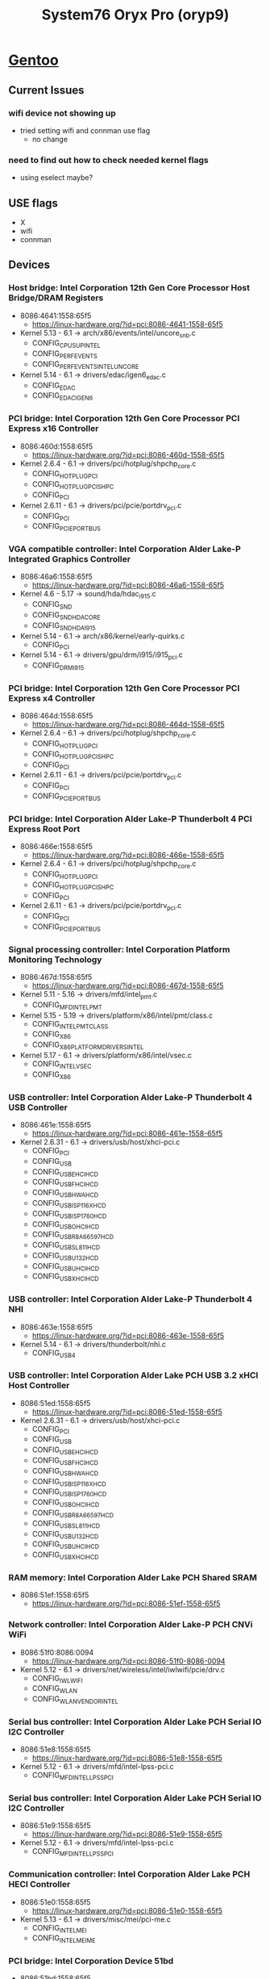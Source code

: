 :PROPERTIES:
:ID:       02636d20-654e-4ed7-988f-a30160de3afc
:END:
#+title: System76 Oryx Pro (oryp9)

* [[id:d2446e3f-4ac8-400c-8446-f2237e3565d6][Gentoo]]
** Current Issues
*** wifi device not showing up
- tried setting wifi and connman use flag
  - no change
*** need to find out how to check needed kernel flags
  - using eselect maybe?
** USE flags
- X
- wifi
- connman
** Devices
*** Host bridge: Intel Corporation 12th Gen Core Processor Host Bridge/DRAM Registers
- 8086:4641:1558:65f5
  - https://linux-hardware.org/?id=pci:8086-4641-1558-65f5
- Kernel 5.13 - 6.1 -> arch/x86/events/intel/uncore_snb.c
  - CONFIG_CPU_SUP_INTEL
  - CONFIG_PERF_EVENTS
  - CONFIG_PERF_EVENTS_INTEL_UNCORE
- Kernel 5.14 - 6.1 -> drivers/edac/igen6_edac.c
  - CONFIG_EDAC
  - CONFIG_EDAC_IGEN6
*** PCI bridge: Intel Corporation 12th Gen Core Processor PCI Express x16 Controller
- 8086:460d:1558:65f5
  - https://linux-hardware.org/?id=pci:8086-460d-1558-65f5
- Kernel 2.6.4 - 6.1 -> drivers/pci/hotplug/shpchp_core.c
  - CONFIG_HOTPLUG_PCI
  - CONFIG_HOTPLUG_PCI_SHPC
  - CONFIG_PCI
- Kernel 2.6.11 - 6.1 -> drivers/pci/pcie/portdrv_pci.c
  - CONFIG_PCI
  - CONFIG_PCIEPORTBUS
*** VGA compatible controller: Intel Corporation Alder Lake-P Integrated Graphics Controller
- 8086:46a6:1558:65f5
  - https://linux-hardware.org/?id=pci:8086-46a6-1558-65f5
- Kernel 4.6 - 5.17 -> sound/hda/hdac_i915.c
  - CONFIG_SND
  - CONFIG_SND_HDA_CORE
  - CONFIG_SND_HDA_I915
- Kernel 5.14 - 6.1 -> arch/x86/kernel/early-quirks.c
  - CONFIG_PCI
- Kernel 5.14 - 6.1 -> drivers/gpu/drm/i915/i915_pci.c
  - CONFIG_DRM_I915
*** PCI bridge: Intel Corporation 12th Gen Core Processor PCI Express x4 Controller
- 8086:464d:1558:65f5
  - https://linux-hardware.org/?id=pci:8086-464d-1558-65f5
- Kernel 2.6.4 - 6.1 -> drivers/pci/hotplug/shpchp_core.c
  - CONFIG_HOTPLUG_PCI
  - CONFIG_HOTPLUG_PCI_SHPC
  - CONFIG_PCI
- Kernel 2.6.11 - 6.1 -> drivers/pci/pcie/portdrv_pci.c
  - CONFIG_PCI
  - CONFIG_PCIEPORTBUS
*** PCI bridge: Intel Corporation Alder Lake-P Thunderbolt 4 PCI Express Root Port
- 8086:466e:1558:65f5
  - https://linux-hardware.org/?id=pci:8086-466e-1558-65f5
- Kernel 2.6.4 - 6.1 -> drivers/pci/hotplug/shpchp_core.c
  - CONFIG_HOTPLUG_PCI
  - CONFIG_HOTPLUG_PCI_SHPC
  - CONFIG_PCI
- Kernel 2.6.11 - 6.1 -> drivers/pci/pcie/portdrv_pci.c
  - CONFIG_PCI
  - CONFIG_PCIEPORTBUS
*** Signal processing controller: Intel Corporation Platform Monitoring Technology
- 8086:467d:1558:65f5
  - https://linux-hardware.org/?id=pci:8086-467d-1558-65f5
- Kernel 5.11 - 5.16 -> drivers/mfd/intel_pmt.c
  - CONFIG_MFD_INTEL_PMT
- Kernel 5.15 - 5.19 -> drivers/platform/x86/intel/pmt/class.c
  - CONFIG_INTEL_PMT_CLASS
  - CONFIG_X86
  - CONFIG_X86_PLATFORM_DRIVERS_INTEL
- Kernel 5.17 - 6.1 -> drivers/platform/x86/intel/vsec.c
  - CONFIG_INTEL_VSEC
  - CONFIG_X86
*** USB controller: Intel Corporation Alder Lake-P Thunderbolt 4 USB Controller
- 8086:461e:1558:65f5
  - https://linux-hardware.org/?id=pci:8086-461e-1558-65f5
- Kernel 2.6.31 - 6.1 -> drivers/usb/host/xhci-pci.c
  - CONFIG_PCI
  - CONFIG_USB
  - CONFIG_USB_EHCI_HCD
  - CONFIG_USB_FHCI_HCD
  - CONFIG_USB_HWA_HCD
  - CONFIG_USB_ISP116X_HCD
  - CONFIG_USB_ISP1760_HCD
  - CONFIG_USB_OHCI_HCD
  - CONFIG_USB_R8A66597_HCD
  - CONFIG_USB_SL811_HCD
  - CONFIG_USB_U132_HCD
  - CONFIG_USB_UHCI_HCD
  - CONFIG_USB_XHCI_HCD
*** USB controller: Intel Corporation Alder Lake-P Thunderbolt 4 NHI
- 8086:463e:1558:65f5
  - https://linux-hardware.org/?id=pci:8086-463e-1558-65f5
- Kernel 5.14 - 6.1 -> drivers/thunderbolt/nhi.c
  - CONFIG_USB4
*** USB controller: Intel Corporation Alder Lake PCH USB 3.2 xHCI Host Controller
- 8086:51ed:1558:65f5
  - https://linux-hardware.org/?id=pci:8086-51ed-1558-65f5
- Kernel 2.6.31 - 6.1 -> drivers/usb/host/xhci-pci.c
  - CONFIG_PCI
  - CONFIG_USB
  - CONFIG_USB_EHCI_HCD
  - CONFIG_USB_FHCI_HCD
  - CONFIG_USB_HWA_HCD
  - CONFIG_USB_ISP116X_HCD
  - CONFIG_USB_ISP1760_HCD
  - CONFIG_USB_OHCI_HCD
  - CONFIG_USB_R8A66597_HCD
  - CONFIG_USB_SL811_HCD
  - CONFIG_USB_U132_HCD
  - CONFIG_USB_UHCI_HCD
  - CONFIG_USB_XHCI_HCD
*** RAM memory: Intel Corporation Alder Lake PCH Shared SRAM
- 8086:51ef:1558:65f5
  - https://linux-hardware.org/?id=pci:8086-51ef-1558-65f5
*** Network controller: Intel Corporation Alder Lake-P PCH CNVi WiFi
- 8086:51f0:8086:0094
  - https://linux-hardware.org/?id=pci:8086-51f0-8086-0094
- Kernel 5.12 - 6.1 -> drivers/net/wireless/intel/iwlwifi/pcie/drv.c
  - CONFIG_IWLWIFI
  - CONFIG_WLAN
  - CONFIG_WLAN_VENDOR_INTEL
*** Serial bus controller: Intel Corporation Alder Lake PCH Serial IO I2C Controller
- 8086:51e8:1558:65f5
  - https://linux-hardware.org/?id=pci:8086-51e8-1558-65f5
- Kernel 5.12 - 6.1 -> drivers/mfd/intel-lpss-pci.c
  - CONFIG_MFD_INTEL_LPSS_PCI
*** Serial bus controller: Intel Corporation Alder Lake PCH Serial IO I2C Controller
- 8086:51e9:1558:65f5
  - https://linux-hardware.org/?id=pci:8086-51e9-1558-65f5
- Kernel 5.12 - 6.1 -> drivers/mfd/intel-lpss-pci.c
  - CONFIG_MFD_INTEL_LPSS_PCI
*** Communication controller: Intel Corporation Alder Lake PCH HECI Controller
- 8086:51e0:1558:65f5
  - https://linux-hardware.org/?id=pci:8086-51e0-1558-65f5
- Kernel 5.13 - 6.1 -> drivers/misc/mei/pci-me.c
  - CONFIG_INTEL_MEI
  - CONFIG_INTEL_MEI_ME
*** PCI bridge: Intel Corporation Device 51bd
- 8086:51bd:1558:65f5
  - https://linux-hardware.org/?id=pci:8086-51bd-1558-65f5
- Kernel 2.6.4 - 6.1 -> drivers/pci/hotplug/shpchp_core.c
  - CONFIG_HOTPLUG_PCI
  - CONFIG_HOTPLUG_PCI_SHPC
  - CONFIG_PCI
- Kernel 2.6.11 - 6.1 -> drivers/pci/pcie/portdrv_pci.c
  - CONFIG_PCI
  - CONFIG_PCIEPORTBUS
*** PCI bridge: Intel Corporation Alder Lake PCH-P PCI Express Root Port
- 8086:51bf:1558:65f5
  - https://linux-hardware.org/?id=pci:8086-51bf-1558-65f5
- Kernel 2.6.4 - 6.1 -> drivers/pci/hotplug/shpchp_core.c
  - CONFIG_HOTPLUG_PCI
  - CONFIG_HOTPLUG_PCI_SHPC
  - CONFIG_PCI
- Kernel 2.6.11 - 6.1 -> drivers/pci/pcie/portdrv_pci.c
  - CONFIG_PCI
  - CONFIG_PCIEPORTBUS
*** ISA bridge: Intel Corporation Alder Lake PCH eSPI Controller
- 8086:5182:1558:65f5
  - https://linux-hardware.org/?id=pci:8086-5182-1558-65f5
*** Audio device: Intel Corporation Alder Lake PCH-P High Definition Audio Controller
- 8086:51c8:1558:65f5
  - https://linux-hardware.org/?id=pci:8086-51c8-1558-65f5
- Kernel 3.16 - 6.1 -> sound/pci/hda/hda_intel.c
  - CONFIG_SND
  - CONFIG_SND_HDA_INTEL
- Kernel 5.11 - 6.1 -> sound/pci/hda/hda_intel.c
  - CONFIG_SND
  - CONFIG_SND_HDA_INTEL
- Kernel 5.12 - 6.1 -> sound/soc/sof/intel/pci-tgl.c
  - CONFIG_SND
  - CONFIG_SND_SOC
  - CONFIG_SND_SOC_SOF_INTEL_TGL
  - CONFIG_SND_SOC_SOF_INTEL_TOPLEVEL
*** SMBus: Intel Corporation Alder Lake PCH-P SMBus Host Controller
- 8086:51a3:1558:65f5
  - https://linux-hardware.org/?id=pci:8086-51a3-1558-65f5
- Kernel 5.12 - 6.1 -> drivers/i2c/busses/i2c-i801.c
  - CONFIG_I2C_I801
*** Serial bus controller: Intel Corporation Alder Lake-P PCH SPI Controller
- 8086:51a4:1558:65f5
  - https://linux-hardware.org/?id=pci:8086-51a4-1558-65f5
- Kernel 5.12 - 5.17 -> drivers/mtd/spi-nor/controllers/intel-spi-pci.c
  - CONFIG_MTD
  - CONFIG_MTD_SPI_NOR
  - CONFIG_SPI_INTEL_SPI_PCI
- Kernel 5.18 - 6.1 -> drivers/spi/spi-intel-pci.c
  - CONFIG_SPI
  - CONFIG_SPI_INTEL_PCI
*** VGA compatible controller: NVIDIA Corporation GA103M [GeForce RTX 3080 Ti Mobile]
- 10de:2420:1558:65f5
  - https://linux-hardware.org/?id=pci:10de-2420-1558-65f5
*** Audio device: NVIDIA Corporation Device 2288
- 10de:2288:1558:65f5
  - https://linux-hardware.org/?id=pci:10de-2288-1558-65f5
*** Non-Volatile memory controller: Samsung Electronics Co Ltd NVMe SSD Controller PM9A1/PM9A3/980PRO
- 144d:a80a:144d:a801
  - https://linux-hardware.org/?id=pci:144d-a80a-144d-a801
- Kernel 4.4 - 6.1 -> drivers/nvme/host/pci.c
  - CONFIG_BLK_DEV_NVME
*** SD Host controller: O2 Micro, Inc. SD/MMC Card Reader Controller
- 1217:8621:1217:0002
  - https://linux-hardware.org/?id=pci:1217-8621-1217-0002
- Kernel 4.4 - 6.1 -> drivers/mmc/host/sdhci-pci-core.c
  - CONFIG_MMC_SDHCI_PCI
*** Ethernet controller: Realtek Semiconductor Co., Ltd. RTL8111/8168/8411 PCI Express Gigabit Ethernet Controller
- 10ec:8168:1558:65f5
  - https://linux-hardware.org/?id=pci:10ec-8168-1558-65f5
- Kernel 5.3 - 6.1 -> drivers/net/ethernet/realtek/r8169_main.c
  - CONFIG_ETHERNET
  - CONFIG_NET_VENDOR_REALTEK
  - CONFIG_R8169
** Modules
- iwlmvm
- iwlwifi
- mac80211
- cfg80211
- snd_hda_core
- snd_hda_intel
- snd_hda_codec
- snd_hda_codec_generic
- snd_hda_codec_realtek
- snd_hda_codec_hdmi
- snd_pcm
- snd_timer
- kvm_intel
- i2c_designware_core
- i2c_designware_platform
- i2c_smbus
- i2c_i801
- dm_multipath
- sdhci_pci
- i2c_i801
- intel_lpss_pci
- dm_mod
- sdhci
- sdhci_pci
- cqhci
- intel_lpss
- snd
- video
- r8169
- aesni_intel
- crypto_simd
- mdio_devres
- realtek
- xhci_pci
- nvme
** Kernel Compilation
- this works i think
    #+begin_example
    eselect kernel set [kernel version]
    cd /usr/src/linux
    make localyesinstall
    make -j2
    make modules_install
    make install
    #+end_example
  - using beyond '-j2' fails for some reason

